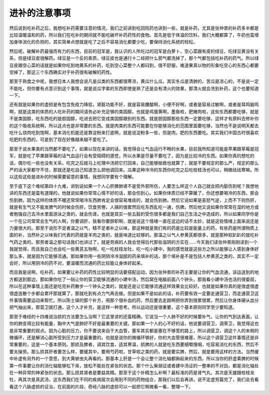进补的注意事项
================

然后说到吃补药之后，我想吃补药需要注意的情况，我们之前讲到吃回阳药也讲到一些，就是补药，尤其是张仲景的补药多半都是比较温暖温和的药，所以我们在吃补的期间就不能吃破坏补药药性的食物。首先是低于体温的饮料，我们大概都算了，牛奶也蛮增加身体消化的负担的，其实简单点想就是吃了之后不容易消化都要少吃，要保持消化系统的轻松。

然后呢，破解补药最强而有力的东西，目前的冠军是，我认识的人所吃过的冠军是白萝卜，空心菜跟有皮的绿豆，吃绿豆黄没有关系，但是绿豆皮很解药。绿豆是一个反的素质，绿豆皮也是通行十二经把什么邪气都洗掉了，那个气都包括吃补药的药气。所以绿豆皮跟空心菜的话就是如果你吃到地黄系的补药，吃到空心菜整个人都闷到，很不舒服，难道果真以物的形象吃空心的东西心都要空掉了，那这三个东西确实对于补药很有破解的药性。

那至于熟食之中呢，我想日本人我想会说凡是瓜类的东西都很寒凉，黄瓜什么瓜，其实冬瓜是清肺的，苦瓜是凉心的，不是说一定不能吃，但你要有点意识到这个事情，就是说瓜字辈的东西即使是熟了还是会有清火的效果，那清火就会洗到补药，这个也要知道一下。

还有就是如果你的虚损是有包含免疫力降低，肾脏功能不好，就是容易腰酸啊，小便不好啊，或者是容易过敏啊，或者是耳鸣脑鸣啊，就是这类的体质的人吃补药的期间请务必补充足够的类固醇，也就是鸡蛋黄啊，墨鱼啦，肥猪肉啦，这些东西都要吃够，就是不是类固醇，吃东西吃的是胆固醇，吃进去把它变成类固醇跟别的东西。就是胆固醇那些东西一定要吃够，这样才有原料去修补你的这个吸收系统啊，所以这点也是非常要的东西。就是肉类的东西可能要在你能够消化的范围里面要吃够，当然也不是说明天都去吃什么烧肉吃到饱啊，基本消化机能还是靠淀粉来打底啊，就是说淀粉多一些，但是肉，肥的东西要吃。其实我们中国古时很喜欢吃肥的东西的，可是到了现在好像越来越不爱吃了。

那至于说水果类的当然都不要吃了。如果以现在来讲的话，我觉得会让气血运行不畅的水果，目前我所知道可能是苹果跟草莓是冠军，就是吃了苹果跟草莓的话气血运行会有受阻碍的感觉，所以水果是尽量不要吃了，因为是比较冷的东西。如果你真的想吃的话，偶尔吃一些也没有关系，吃完之后就马上吃理中汤把它打回来，自己能够拗救也就算了，就是不要规定的那么严，规定的那么严的话大家都守不住，那就还是吃自己知道怎么把他调回来。瓜果这种冷冷的东西你吃完之后吃桂枝汤也可以，稍微祛祛寒嘛。所以这些这些是进补的时候需要留意的事情，我想同学要有个理解。

至于底下这个难经第四十九难，讲到说如果一个人心肝脾肺肾不是受外邪所伤，人要怎么样这个人自己就会把内脏伤到呢？我想他讲的东西还是蛮有道理的，他就说如果你常常心情不好的话，那会伤到心。如果你体质已经不算暖了，你还想要喝冷的东西，那会伤到肺，因为这样的体质不暖还常常喝冷东西肺肯定会很容易堆痰的，就会伤到肺。然后它说如果是恚怒气逆，上而不下则伤肝，就是有生气又不能发脾气的时候会伤肝。饮食劳倦，人搞的很累然后吃东西乱吃一通，伤脾。然后他又说如果你常常在湿的地方或者勉强自己去冷水里面游泳之类的，就会伤肾。也就是其实一些五脏的受伤很多都是我们自己生活之中造成的，所以如果同学你是一个在公司常常会生气的人啊，你要调肝，我看你要辞职啊，就是说这个情绪一直在这边的话不太妙，就是这些情绪上面来说还是力量很大的。那至于说形不足者温之以气，精不足者补之以味，那这种就是我们有的药是比较是能量上的药，有些药是所谓物质上面的补，当然补之以味我们代表的药就是羊肉之类的，就是味道比较够的。那温之以气人参黄芪都很多，就是那种软趴趴的就吃补气药之类的。那劳者温之那句话我们也讲过了，就是劳病的人我会觉得后代那些滋阴的方实在……今天我们读张仲景刚刚读到一个我就觉得，而且我自己也会吃一些黄芪五物啊，吃一吃桂枝龙牡，吃一吃小建中，我的感觉就是这些方之所以能够让人感到身体好那么多，就是因为它能够流通。那如果你用一些阴阴冷冷滋腻的药来填补的话，那个填补是不是包括人参黄芪之类的，其实不一定会好，所以用阴冷的药不对，要温暖而流通的药比较能让身体好起来。

而且我是说啊，吃补药，如果要让补药的药性比较明显的话要搭配运动，因为张仲景的补药主要是让你的气血流通，该运送到的地方都送到那边，那如果你吃了一贴让你的营卫能够流通的小建中汤，然后窝在电脑前面八个钟头，那我看小建中汤也活的很委屈，所以在这种事情上面还是吃完补药散步一个钟头之类的，就是还是让它能够流通这样效果会比较好。也就是如果你真的是很虚很虚很虚连散个步都会累坏那就算了，那就吃到有点力气再去做。但是如果不是如此的话，补药要有效一定要走通营卫，而走通营卫这件事情需要运动来帮忙。所以陈士铎的那个补方，用那个很补血的药，然后要去走路啊把你弄到很累很累，然后让你身体硬从血分把气抽出来，那营卫就打通，这个人才补充，是这样一种思考。所以运动还是很重要，这个基本原则同学至少要知道。

那至于难经的十四难说治损的方法要怎么治啊？它这里讲的还蛮精确，它说当一个人肺不好的时候要补气，让你的气到达表面，让你的肺变得比较有能量，胸中大气是肺好不好是最重要的关键。那如果一个人的心不好的话，他说要调营卫，调荣卫，我觉得这也是非常重要的观点。因为心脏的压力，你不要说来自于大血管，塞车其实都是塞在不够宽的路上，所以调营卫，调这个人的末梢的微循环，还是解消心脏所受到压力才是最重要的。也就是说你的微循环够好，你的大血管很难塞，所以这个调营卫这件事情还是非常重要的，这是一个基本原则。那损及脾者，调其饮食，适其寒温，损脾的人就是吃东西要细嚼慢咽，吃容易消化的东西，然后不要太操劳。那么损其肝者要怎么样，要缓其中，要用芍药啦，甘草啦之类的药，就是要实脾，然后，就是要用这样的方法。当然缓中补虚有另外的一个意思，到大黄蟅虫丸再看的。那基本上肝是一个会让整个消化轴都揪起来的东西，所以当你的肝虚乘脾的时候第一件事要让你的消化轴能够松下来，放松不能处在紧张的状态。那个什么柴胡证或者建中汤证的一整串的不对劲，都是消化轴处在一种异常的神紧张的状态。那么损其肾者是要益其精。那至于这个补精怎么补啊？最标准的药是肾气丸，其次是天雄跟桂枝龙牡，再其次是真武汤，这东西我们在不同的疾病层次会用到不同的药物组合，那我们以后会再讲。说不定虚劳篇完了，我们会去看看这个八脉虚损的证治，在前面的片段，奇经八脉的虚损可以一起把它稍微看一看，整理一下。
